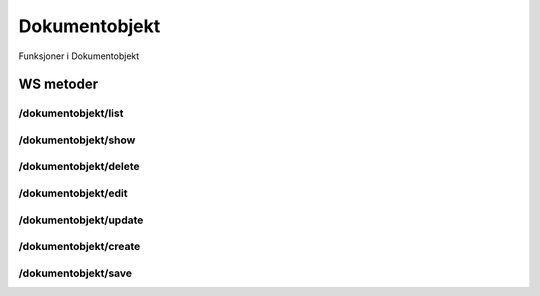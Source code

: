 Dokumentobjekt
==============

Funksjoner i Dokumentobjekt

WS metoder
^^^^^^^^^^

/dokumentobjekt/list
~~~~~~~~~~~~~~~~~~~~

/dokumentobjekt/show
~~~~~~~~~~~~~~~~~~~~

/dokumentobjekt/delete
~~~~~~~~~~~~~~~~~~~~~~

/dokumentobjekt/edit
~~~~~~~~~~~~~~~~~~~~

/dokumentobjekt/update
~~~~~~~~~~~~~~~~~~~~~~

/dokumentobjekt/create
~~~~~~~~~~~~~~~~~~~~~~

/dokumentobjekt/save
~~~~~~~~~~~~~~~~~~~~

